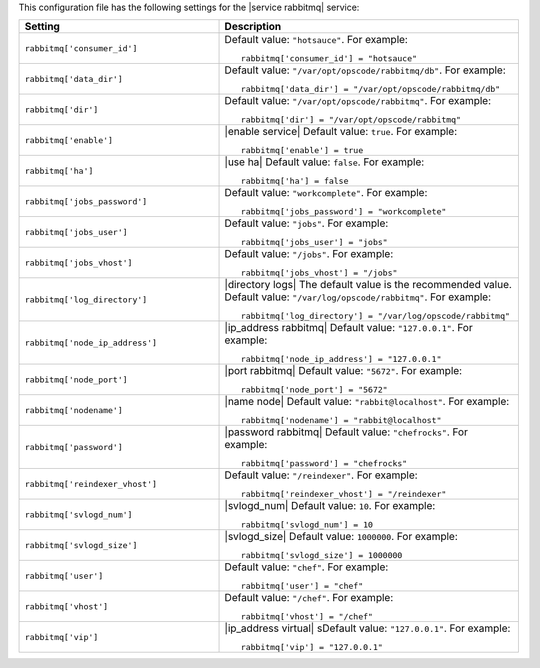 .. The contents of this file may be included in multiple topics.
.. This file should not be changed in a way that hinders its ability to appear in multiple documentation sets.


This configuration file has the following settings for the |service rabbitmq| service:

.. list-table::
   :widths: 200 300
   :header-rows: 1

   * - Setting
     - Description
   * - ``rabbitmq['consumer_id']``
     - Default value: ``"hotsauce"``. For example:
       ::

          rabbitmq['consumer_id'] = "hotsauce"

   * - ``rabbitmq['data_dir']``
     - Default value: ``"/var/opt/opscode/rabbitmq/db"``. For example:
       ::

          rabbitmq['data_dir'] = "/var/opt/opscode/rabbitmq/db"

   * - ``rabbitmq['dir']``
     - Default value: ``"/var/opt/opscode/rabbitmq"``. For example:
       ::

          rabbitmq['dir'] = "/var/opt/opscode/rabbitmq"

   * - ``rabbitmq['enable']``
     - |enable service| Default value: ``true``. For example:
       ::

          rabbitmq['enable'] = true

   * - ``rabbitmq['ha']``
     - |use ha| Default value: ``false``. For example:
       ::

          rabbitmq['ha'] = false

   * - ``rabbitmq['jobs_password']``
     - Default value: ``"workcomplete"``. For example:
       ::

          rabbitmq['jobs_password'] = "workcomplete"

   * - ``rabbitmq['jobs_user']``
     - Default value: ``"jobs"``. For example:
       ::

          rabbitmq['jobs_user'] = "jobs"

   * - ``rabbitmq['jobs_vhost']``
     - Default value: ``"/jobs"``. For example:
       ::

          rabbitmq['jobs_vhost'] = "/jobs"

   * - ``rabbitmq['log_directory']``
     - |directory logs| The default value is the recommended value. Default value: ``"/var/log/opscode/rabbitmq"``. For example:
       ::

          rabbitmq['log_directory'] = "/var/log/opscode/rabbitmq"



   * - ``rabbitmq['node_ip_address']``
     - |ip_address rabbitmq| Default value: ``"127.0.0.1"``. For example:
       ::

          rabbitmq['node_ip_address'] = "127.0.0.1"

   * - ``rabbitmq['node_port']``
     - |port rabbitmq| Default value: ``"5672"``. For example:
       ::

          rabbitmq['node_port'] = "5672"

   * - ``rabbitmq['nodename']``
     - |name node| Default value: ``"rabbit@localhost"``. For example:
       ::

          rabbitmq['nodename'] = "rabbit@localhost"

   * - ``rabbitmq['password']``
     - |password rabbitmq| Default value: ``"chefrocks"``. For example:
       ::

          rabbitmq['password'] = "chefrocks"

   * - ``rabbitmq['reindexer_vhost']``
     - Default value: ``"/reindexer"``. For example:
       ::

          rabbitmq['reindexer_vhost'] = "/reindexer"

   * - ``rabbitmq['svlogd_num']``
     - |svlogd_num| Default value: ``10``. For example:
       ::

          rabbitmq['svlogd_num'] = 10

   * - ``rabbitmq['svlogd_size']``
     - |svlogd_size| Default value: ``1000000``. For example:
       ::

          rabbitmq['svlogd_size'] = 1000000

   * - ``rabbitmq['user']``
     - Default value: ``"chef"``. For example:
       ::

          rabbitmq['user'] = "chef"

   * - ``rabbitmq['vhost']``
     - Default value: ``"/chef"``. For example:
       ::

          rabbitmq['vhost'] = "/chef"

   * - ``rabbitmq['vip']``
     - |ip_address virtual| sDefault value: ``"127.0.0.1"``. For example:
       ::

          rabbitmq['vip'] = "127.0.0.1"

